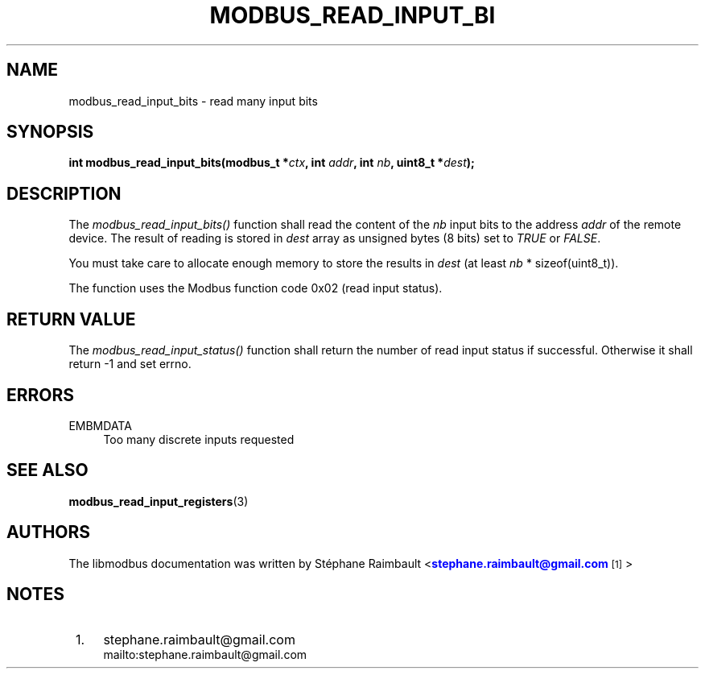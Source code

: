'\" t
.\"     Title: modbus_read_input_bits
.\"    Author: [see the "AUTHORS" section]
.\" Generator: DocBook XSL Stylesheets v1.78.1 <http://docbook.sf.net/>
.\"      Date: 10/06/2013
.\"    Manual: Libmodbus Manual
.\"    Source: libmodbus 3.0.4
.\"  Language: English
.\"
.TH "MODBUS_READ_INPUT_BI" "3" "10/06/2013" "libmodbus 3\&.0\&.4" "Libmodbus Manual"
.\" -----------------------------------------------------------------
.\" * Define some portability stuff
.\" -----------------------------------------------------------------
.\" ~~~~~~~~~~~~~~~~~~~~~~~~~~~~~~~~~~~~~~~~~~~~~~~~~~~~~~~~~~~~~~~~~
.\" http://bugs.debian.org/507673
.\" http://lists.gnu.org/archive/html/groff/2009-02/msg00013.html
.\" ~~~~~~~~~~~~~~~~~~~~~~~~~~~~~~~~~~~~~~~~~~~~~~~~~~~~~~~~~~~~~~~~~
.ie \n(.g .ds Aq \(aq
.el       .ds Aq '
.\" -----------------------------------------------------------------
.\" * set default formatting
.\" -----------------------------------------------------------------
.\" disable hyphenation
.nh
.\" disable justification (adjust text to left margin only)
.ad l
.\" -----------------------------------------------------------------
.\" * MAIN CONTENT STARTS HERE *
.\" -----------------------------------------------------------------
.SH "NAME"
modbus_read_input_bits \- read many input bits
.SH "SYNOPSIS"
.sp
\fBint modbus_read_input_bits(modbus_t *\fR\fB\fIctx\fR\fR\fB, int \fR\fB\fIaddr\fR\fR\fB, int \fR\fB\fInb\fR\fR\fB, uint8_t *\fR\fB\fIdest\fR\fR\fB);\fR
.SH "DESCRIPTION"
.sp
The \fImodbus_read_input_bits()\fR function shall read the content of the \fInb\fR input bits to the address \fIaddr\fR of the remote device\&. The result of reading is stored in \fIdest\fR array as unsigned bytes (8 bits) set to \fITRUE\fR or \fIFALSE\fR\&.
.sp
You must take care to allocate enough memory to store the results in \fIdest\fR (at least \fInb\fR * sizeof(uint8_t))\&.
.sp
The function uses the Modbus function code 0x02 (read input status)\&.
.SH "RETURN VALUE"
.sp
The \fImodbus_read_input_status()\fR function shall return the number of read input status if successful\&. Otherwise it shall return \-1 and set errno\&.
.SH "ERRORS"
.PP
EMBMDATA
.RS 4
Too many discrete inputs requested
.RE
.SH "SEE ALSO"
.sp
\fBmodbus_read_input_registers\fR(3)
.SH "AUTHORS"
.sp
The libmodbus documentation was written by St\('ephane Raimbault <\m[blue]\fBstephane\&.raimbault@gmail\&.com\fR\m[]\&\s-2\u[1]\d\s+2>
.SH "NOTES"
.IP " 1." 4
stephane.raimbault@gmail.com
.RS 4
\%mailto:stephane.raimbault@gmail.com
.RE
